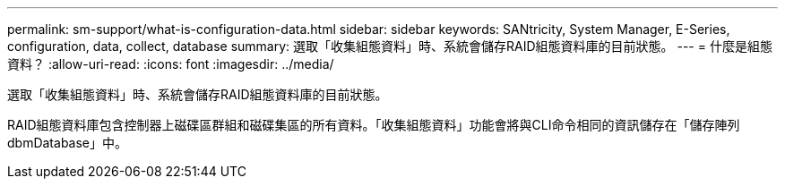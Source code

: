 ---
permalink: sm-support/what-is-configuration-data.html 
sidebar: sidebar 
keywords: SANtricity, System Manager, E-Series, configuration, data, collect, database 
summary: 選取「收集組態資料」時、系統會儲存RAID組態資料庫的目前狀態。 
---
= 什麼是組態資料？
:allow-uri-read: 
:icons: font
:imagesdir: ../media/


[role="lead"]
選取「收集組態資料」時、系統會儲存RAID組態資料庫的目前狀態。

RAID組態資料庫包含控制器上磁碟區群組和磁碟集區的所有資料。「收集組態資料」功能會將與CLI命令相同的資訊儲存在「儲存陣列dbmDatabase」中。
